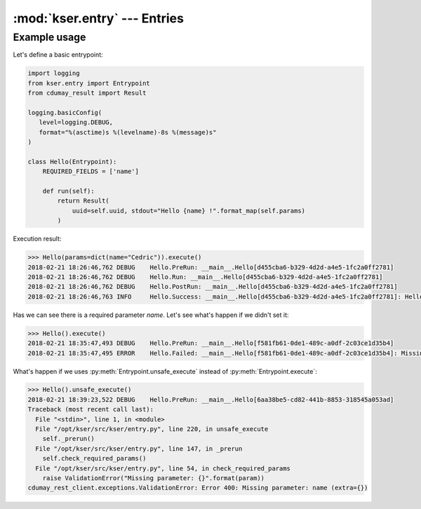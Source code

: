 :mod:`kser.entry` --- Entries
=============================

.. py:class:: Entrypoint(uuid=None, params=None, result=None)

    An entrypoint is the code which will be registred in the controller to
    handle execution.

    :param str uuid: An unique identifier.
    :param dict params: Parameters to send to the entrypoint
    :param cdumay_result.Result result: previous task result

.. py:attribute:: REQUIRED_FIELDS

    Tuple or list of keys required by the entrypoint.

.. py:method:: Entrypoint.check_required_params()

    Perform a self test. It can be used to check params received, states...
    By default, this method check the presence of each item stored in
    :py:attr:`Entrypoint.REQUIRED_FIELDS` in the `Entrypoint.params` dictionnary.

.. py:method:: Entrypoint.execute(result=None)

    The main method used to launch the entrypoint execution. This method is
    execption safe. To execute an entrypoint without catching execption uses :py:meth:`Entrypoint.unsafe_execute`.

    :param cdumay_result.Result result: Previous task result
    :return: The execution result
    :rtype: cdumay_result.Result

.. py:classmethod:: Entrypoint.from_Message(kmsg)

    Initialize the entrypoint from a :class:`kser.schemas.Message`

    :param kser.schemas.Message kmsg: A message received from Kafka.
    :return: The entrypoint
    :rtype: kser.entry.Entrypoint

.. py:method:: Entrypoint.log(message, level=logging.INFO, *args, **kwargs)

    Adds entrypoint information to the message and sends the result to `logging.log <https://docs.python.org/3.5/library/logging.html?#logging.Logger.log>`_.

    :param str message: message content
    :param int level: `Logging Level <https://docs.python.org/3.5/library/logging.html?#logging-levels>`_
    :param list args: Arguments which are merged into msg using the string formatting operator.
    :param dict kwargs: Keyword arguments.

.. py:method:: Entrypoint.onerror(result)

    Trigger call on execution error.

    :param cdumay_result.Result result: Current execution result that led to the error.
    :return: Return back the result
    :rtype: cdumay_result.Result

.. py:method:: Entrypoint.onsuccess(result)

    Trigger call on execution success.

    :param cdumay_result.Result result: Current execution result that led to the success.
    :return: Return back the result
    :rtype: cdumay_result.Result

.. py:method:: Entrypoint.postinit()

    Trigger call on execution post initialization.

    :param cdumay_result.Result result: Current execution result that led to the success.
    :return: Return back the result
    :rtype: cdumay_result.Result

.. py:method:: Entrypoint.postrun(result)

    Trigger call on execution post run. This trigger is called regardless of execution result.

    :param cdumay_result.Result result: Current execution result.
    :return: Return back the result
    :rtype: cdumay_result.Result

.. py:method:: Entrypoint.prerun()

    Trigger call before the execution.

.. py:method:: Entrypoint.run()

    The entrypoint body intended to be overwrite.

.. py:method:: Entrypoint.to_Message(result=None)

    Serialize an entrypoint into a :class:`kser.schemas.Message`.

    :param cdumay_result.Result result: Execution result.
    :return: Return a message.
    :rtype: kser.schemas.Message

.. py:method:: Entrypoint.unsafe_execute(result=None)

    Unlike :py:meth:`Entrypoint.execute` this method launch the entrypoint execution without catching execption.

    :param cdumay_result.Result result: Previous task result
    :return: The execution result
    :rtype: cdumay_result.Result

Example usage
-------------

Let's define a basic entrypoint:

.. code-block:: python

     import logging
     from kser.entry import Entrypoint
     from cdumay_result import Result

     logging.basicConfig(
        level=logging.DEBUG,
        format="%(asctime)s %(levelname)-8s %(message)s"
     )
     
     class Hello(Entrypoint):
         REQUIRED_FIELDS = ['name']

         def run(self):
             return Result(
                 uuid=self.uuid, stdout="Hello {name} !".format_map(self.params)
             )

Execution result:

.. code-block:: python

    >>> Hello(params=dict(name="Cedric")).execute()
    2018-02-21 18:26:46,762 DEBUG    Hello.PreRun: __main__.Hello[d455cba6-b329-4d2d-a4e5-1fc2a0ff2781]
    2018-02-21 18:26:46,762 DEBUG    Hello.Run: __main__.Hello[d455cba6-b329-4d2d-a4e5-1fc2a0ff2781]
    2018-02-21 18:26:46,762 DEBUG    Hello.PostRun: __main__.Hello[d455cba6-b329-4d2d-a4e5-1fc2a0ff2781]
    2018-02-21 18:26:46,763 INFO     Hello.Success: __main__.Hello[d455cba6-b329-4d2d-a4e5-1fc2a0ff2781]: Hello Cedric !

Has we can see there is a required parameter `name`. Let's see what's happen if we didn't set it:

.. code-block:: python

    >>> Hello().execute()
    2018-02-21 18:35:47,493 DEBUG    Hello.PreRun: __main__.Hello[f581fb61-0de1-489c-a0df-2c03ce1d35b4]
    2018-02-21 18:35:47,495 ERROR    Hello.Failed: __main__.Hello[f581fb61-0de1-489c-a0df-2c03ce1d35b4]: Missing parameter: name

What's happen if we uses :py:meth:`Entrypoint.unsafe_execute` instead of :py:meth:`Entrypoint.execute`:

.. code-block:: python

    >>> Hello().unsafe_execute()
    2018-02-21 18:39:23,522 DEBUG    Hello.PreRun: __main__.Hello[6aa38be5-cd82-441b-8853-318545a053ad]
    Traceback (most recent call last):
      File "<stdin>", line 1, in <module>
      File "/opt/kser/src/kser/entry.py", line 220, in unsafe_execute
        self._prerun()
      File "/opt/kser/src/kser/entry.py", line 147, in _prerun
        self.check_required_params()
      File "/opt/kser/src/kser/entry.py", line 54, in check_required_params
        raise ValidationError("Missing parameter: {}".format(param))
    cdumay_rest_client.exceptions.ValidationError: Error 400: Missing parameter: name (extra={})

.. seealso::

    `cdumay-result <https://github.com/cdumay/cdumay-result>`_
        A basic lib to serialize exception results.

    `cdumay-rest-client <https://github.com/cdumay/cdumay-rest-client>`_
        A basic REST client library.
